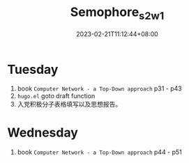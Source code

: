 #+title: Semophore_s2_w1
#+date: 2023-02-21T11:12:44+08:00
#+draft: true
#+tags[]: reflection

* Tuesday
1. book =Computer Network - a Top-Down approach= p31 - p43
2. =hugo.el= goto draft function
3. 入党积极分子表格填写以及思想报告。

* Wednesday
1. book =Computer Network - a Top-Down approach= p44 - p51

